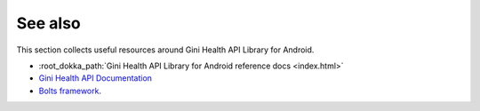 .. _see_also

========
See also
========

This section collects useful resources around Gini Health API Library for Android.

* :root_dokka_path:`Gini Health API Library for Android reference docs <index.html>`
* `Gini Health API Documentation <https://health-api.gini.net/documentation/v3/#gini-health-api-documentation-v3-0>`_
* `Bolts framework <https://github.com/BoltsFramework/Bolts-Android/#tasks>`_.
